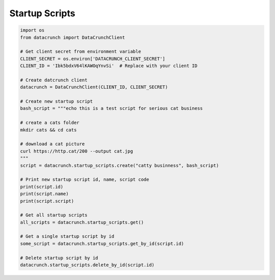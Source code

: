Startup Scripts
===============

.. code-block:: python

    import os
    from datacrunch import DataCrunchClient

    # Get client secret from environment variable
    CLIENT_SECRET = os.environ['DATACRUNCH_CLIENT_SECRET']
    CLIENT_ID = 'Ibk5bdxV64lKAWOqYnvSi'  # Replace with your client ID

    # Create datcrunch client
    datacrunch = DataCrunchClient(CLIENT_ID, CLIENT_SECRET)

    # Create new startup script
    bash_script = """echo this is a test script for serious cat business

    # create a cats folder
    mkdir cats && cd cats

    # download a cat picture
    curl https://http.cat/200 --output cat.jpg
    """
    script = datacrunch.startup_scripts.create("catty businness", bash_script)

    # Print new startup script id, name, script code
    print(script.id)
    print(script.name)
    print(script.script)

    # Get all startup scripts
    all_scripts = datacrunch.startup_scripts.get()

    # Get a single startup script by id
    some_script = datacrunch.startup_scripts.get_by_id(script.id)

    # Delete startup script by id
    datacrunch.startup_scripts.delete_by_id(script.id)
